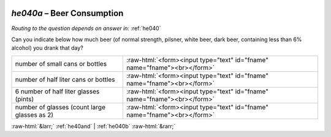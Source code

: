 .. _he040a:

 
 .. role:: raw-html(raw) 
        :format: html 

`he040a` – Beer Consumption
=======================
*Routing to the question depends on answer in:* :ref:`he040`

Can you indicate below how much beer (of normal strength, pilsner, white beer, dark
beer, containing less than 6% alcohol) you drank that day?

.. csv-table::
   :delim: |

           number of small cans or bottles | :raw-html:`<form><input type="text" id="fname" name="fname"><br></form>`
           number of half liter cans or bottles | :raw-html:`<form><input type="text" id="fname" name="fname"><br></form>`
           6 number of half liter glasses (pints) | :raw-html:`<form><input type="text" id="fname" name="fname"><br></form>`
           number of glasses (count large glasses as 2) | :raw-html:`<form><input type="text" id="fname" name="fname"><br></form>`

.. image:: ../_screenshots/he040a.png


:raw-html:`&larr;` :ref:`he40and` | :ref:`he040b` :raw-html:`&rarr;`
